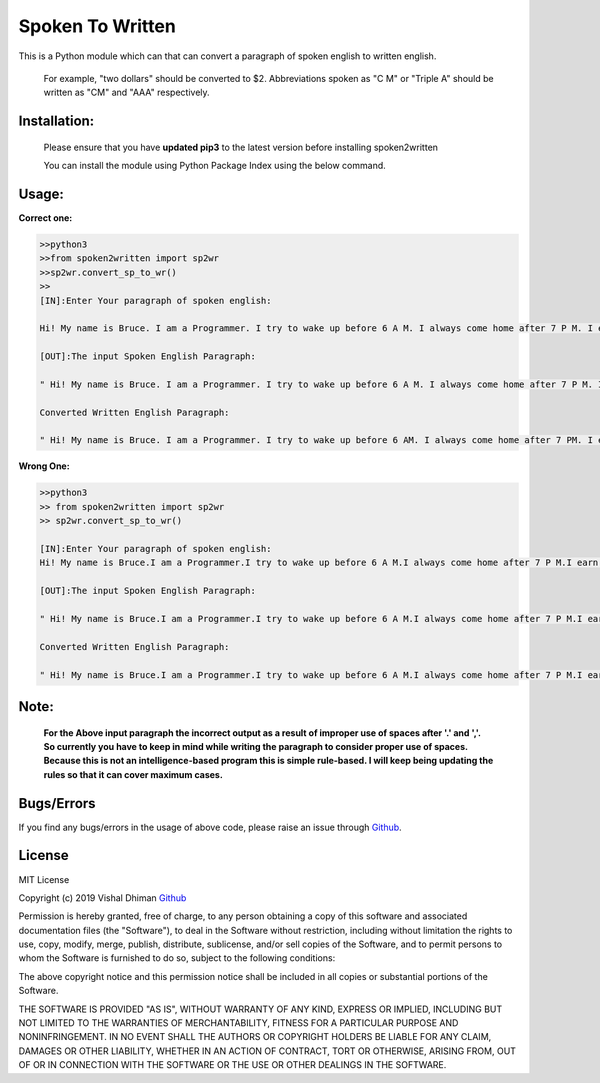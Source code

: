 
=================
Spoken To Written
=================
This is a Python module which can that can convert a paragraph of spoken english to written english.

 For example, "two dollars" should be converted to $2. Abbreviations spoken as "C M" or "Triple A" should be written as "CM" and "AAA" respectively.

+++++++++++++
Installation:
+++++++++++++

  Please ensure that you have **updated pip3** to the latest version before installing spoken2written

  You can install the module using Python Package Index using the below command.

.. code-block

   >>pip3 install spoken2written



+++++
Usage:
+++++

**Correct one:**

.. code-block:: python
    
    	>>python3
	>>from spoken2written import sp2wr
	>>sp2wr.convert_sp_to_wr()
	>>
	[IN]:Enter Your paragraph of spoken english:
 	
 	Hi! My name is Bruce. I am a Programmer. I try to wake up before 6 A M. I always come home after 7 P M. I earn hundred dollars per day. My contact number contains double 5, quadruple 8, single 9 and triple 4. Recently, My weight got double the weight of my friend whom I call C M. 

	[OUT]:The input Spoken English Paragraph: 

 	" Hi! My name is Bruce. I am a Programmer. I try to wake up before 6 A M. I always come home after 7 P M. I earn hundred dollars per day. My contact number contains double 5, quadruple 8, single 9 and triple 4. Recently, My weight got double the weight of my friend whom I call C M. "

	Converted Written English Paragraph: 

 	" Hi! My name is Bruce. I am a Programmer. I try to wake up before 6 AM. I always come home after 7 PM. I earn $100 per day. My contact number contains 55, 8888, 9 and 444. Recently, My weight got the weight of my friend whom I call CM."


**Wrong One:**

.. code-block:: python
    
    	>>python3
	>> from spoken2written import sp2wr
	>> sp2wr.convert_sp_to_wr()

	[IN]:Enter Your paragraph of spoken english:
	Hi! My name is Bruce.I am a Programmer.I try to wake up before 6 A M.I always come home after 7 P M.I earn hundred dollars per day.My contact  number contains double 5,quadruple 8, single 9 and triple 4.Recently, My weight got double the weight of my friend whom I call C M.
	
	[OUT]:The input Spoken English Paragraph: 

 	" Hi! My name is Bruce.I am a Programmer.I try to wake up before 6 A M.I always come home after 7 P M.I earn hundred dollars per day.My contact  numbe  number contains double 5,quadruple 8, single 9 and triple 4.Recently, My weight got double the weight of my friend whom I call C M."

	Converted Written English Paragraph: 

 	" Hi! My name is Bruce.I am a Programmer.I try to wake up before 6 A M.I always come home after 7 P M.I earn $100 per day.My contact numbe number contains 5,quadruple5,quadruple 8, 9 and 4.Recently4.Recently4.Recently, My weight got thethe weight of my friend whom I call CM."

+++++
Note: 
+++++
	**For the Above input paragraph the incorrect output as a result of improper use of spaces after '.' and ','.  			So currently you have to keep in mind while writing the paragraph to consider proper use of spaces. Because this is not 	an intelligence-based program this is simple rule-based. I will keep being updating the rules so that it can cover 		maximum cases.**


+++++
Bugs/Errors
+++++

If you find any bugs/errors in the usage of above code, please raise an issue through `Github <https://github.com/cyberdhiman>`_.

+++++++
License
+++++++

MIT License

Copyright (c) 2019 Vishal Dhiman  `Github <https://github.com/cyberdhiman>`_

Permission is hereby granted, free of charge, to any person obtaining a copy
of this software and associated documentation files (the "Software"), to deal
in the Software without restriction, including without limitation the rights
to use, copy, modify, merge, publish, distribute, sublicense, and/or sell
copies of the Software, and to permit persons to whom the Software is
furnished to do so, subject to the following conditions:

The above copyright notice and this permission notice shall be included in all
copies or substantial portions of the Software.

THE SOFTWARE IS PROVIDED "AS IS", WITHOUT WARRANTY OF ANY KIND, EXPRESS OR
IMPLIED, INCLUDING BUT NOT LIMITED TO THE WARRANTIES OF MERCHANTABILITY,
FITNESS FOR A PARTICULAR PURPOSE AND NONINFRINGEMENT. IN NO EVENT SHALL THE
AUTHORS OR COPYRIGHT HOLDERS BE LIABLE FOR ANY CLAIM, DAMAGES OR OTHER
LIABILITY, WHETHER IN AN ACTION OF CONTRACT, TORT OR OTHERWISE, ARISING FROM,
OUT OF OR IN CONNECTION WITH THE SOFTWARE OR THE USE OR OTHER DEALINGS IN THE
SOFTWARE.
